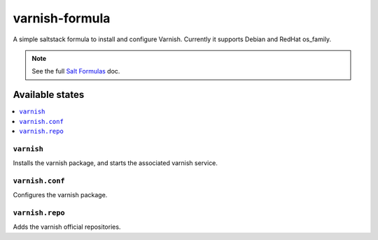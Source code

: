 ================
varnish-formula
================

A simple saltstack formula to install and configure Varnish.
Currently it supports Debian and RedHat os_family.

.. note::

    See the full `Salt Formulas
    <http://docs.saltstack.com/en/latest/topics/development/conventions/formulas.html>`_ doc.

Available states
================

.. contents::
    :local:

``varnish``
------------

Installs the varnish package, and starts the associated varnish service.

``varnish.conf``
------------

Configures the varnish package.

``varnish.repo``
------------

Adds the varnish official repositories.
